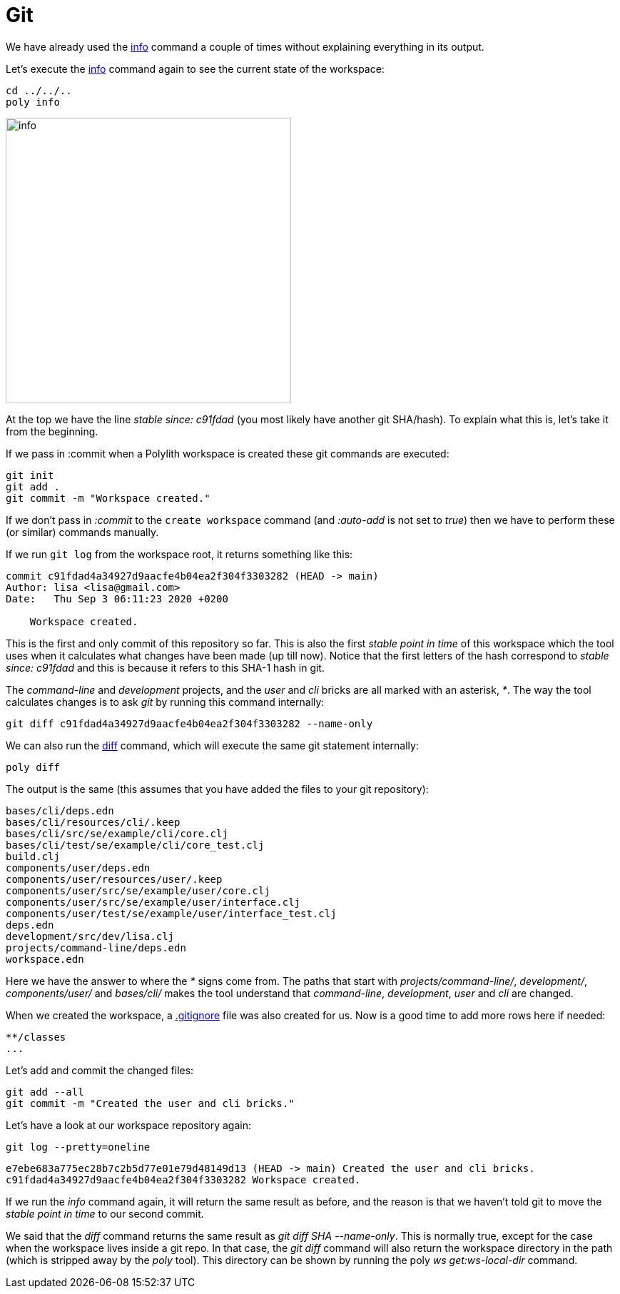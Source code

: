= Git

We have already used the xref:commands.adoc#info[info] command a couple of times without explaining everything in its output.

Let's execute the xref:commands.adoc#info[info] command again to see the current state of the workspace:

[source,shell]
----
cd ../../..
poly info
----

image::images/git/info.png[alt=info,width=400]

At the top we have the line _stable since: c91fdad_ (you most likely have another git SHA/hash).
To explain what this is, let's take it from the beginning.

If we pass in :commit when a Polylith workspace is created these git commands are executed:

[source,shell]
----
git init
git add .
git commit -m "Workspace created."
----

If we don't pass in _:commit_ to the `create workspace` command (and _:auto-add_ is not set to _true_)
then we have to perform these (or similar) commands manually.

If we run `git log` from the workspace root, it returns something like this:

[source,shell]
----
commit c91fdad4a34927d9aacfe4b04ea2f304f3303282 (HEAD -> main)
Author: lisa <lisa@gmail.com>
Date:   Thu Sep 3 06:11:23 2020 +0200

    Workspace created.
----

This is the first and only commit of this repository so far.
This is also the first _stable point in time_ of this workspace
which the tool uses when it calculates what changes have been made (up till now).
Notice that the first letters of the hash correspond to _stable since: c91fdad_
and this is because it refers to this SHA-1 hash in git.

The _command-line_ and _development_ projects, and the _user_ and _cli_ bricks are all marked with an asterisk, _*_.
The way the tool calculates changes is to ask _git_ by running this command internally:

[source,shell]
----
git diff c91fdad4a34927d9aacfe4b04ea2f304f3303282 --name-only
----

We can also run the xref:commands.adoc#diff[diff] command, which will execute the same git statement internally:

[source,shell]
----
poly diff
----

The output is the same (this assumes that you have added the files to your git repository):

[source,shell]
----
bases/cli/deps.edn
bases/cli/resources/cli/.keep
bases/cli/src/se/example/cli/core.clj
bases/cli/test/se/example/cli/core_test.clj
build.clj
components/user/deps.edn
components/user/resources/user/.keep
components/user/src/se/example/user/core.clj
components/user/src/se/example/user/interface.clj
components/user/test/se/example/user/interface_test.clj
deps.edn
development/src/dev/lisa.clj
projects/command-line/deps.edn
workspace.edn
----

Here we have the answer to where the _*_ signs come from.
The paths that start with _projects/command-line/_, _development/_, _components/user/_ and _bases/cli/_
makes the tool understand that _command-line_, _development_, _user_ and _cli_ are changed.

When we created the workspace, a https://git-scm.com/docs/gitignore[.gitignore] file was also created for us.
Now is a good time to add more rows here if needed:

[source,shell]
----
**/classes
...
----

Let's add and commit the changed files:

[source,shell]
----
git add --all
git commit -m "Created the user and cli bricks."
----

Let's have a look at our workspace repository again:

[source,shell]
----
git log --pretty=oneline
----

[source,shell]
----
e7ebe683a775ec28b7c2b5d77e01e79d48149d13 (HEAD -> main) Created the user and cli bricks.
c91fdad4a34927d9aacfe4b04ea2f304f3303282 Workspace created.
----

If we run the _info_ command again, it will return the same result as before,
and the reason is that we haven't told git to move the _stable point in time_ to our second commit.

We said that the _diff_ command returns the same result as _git diff SHA --name-only_.
This is normally true, except for the case when the workspace lives inside a git repo.
In that case, the _git diff_ command will also return the workspace directory in the path
(which is stripped away by the _poly_ tool).
This directory can be shown by running the poly _ws get:ws-local-dir_ command.
